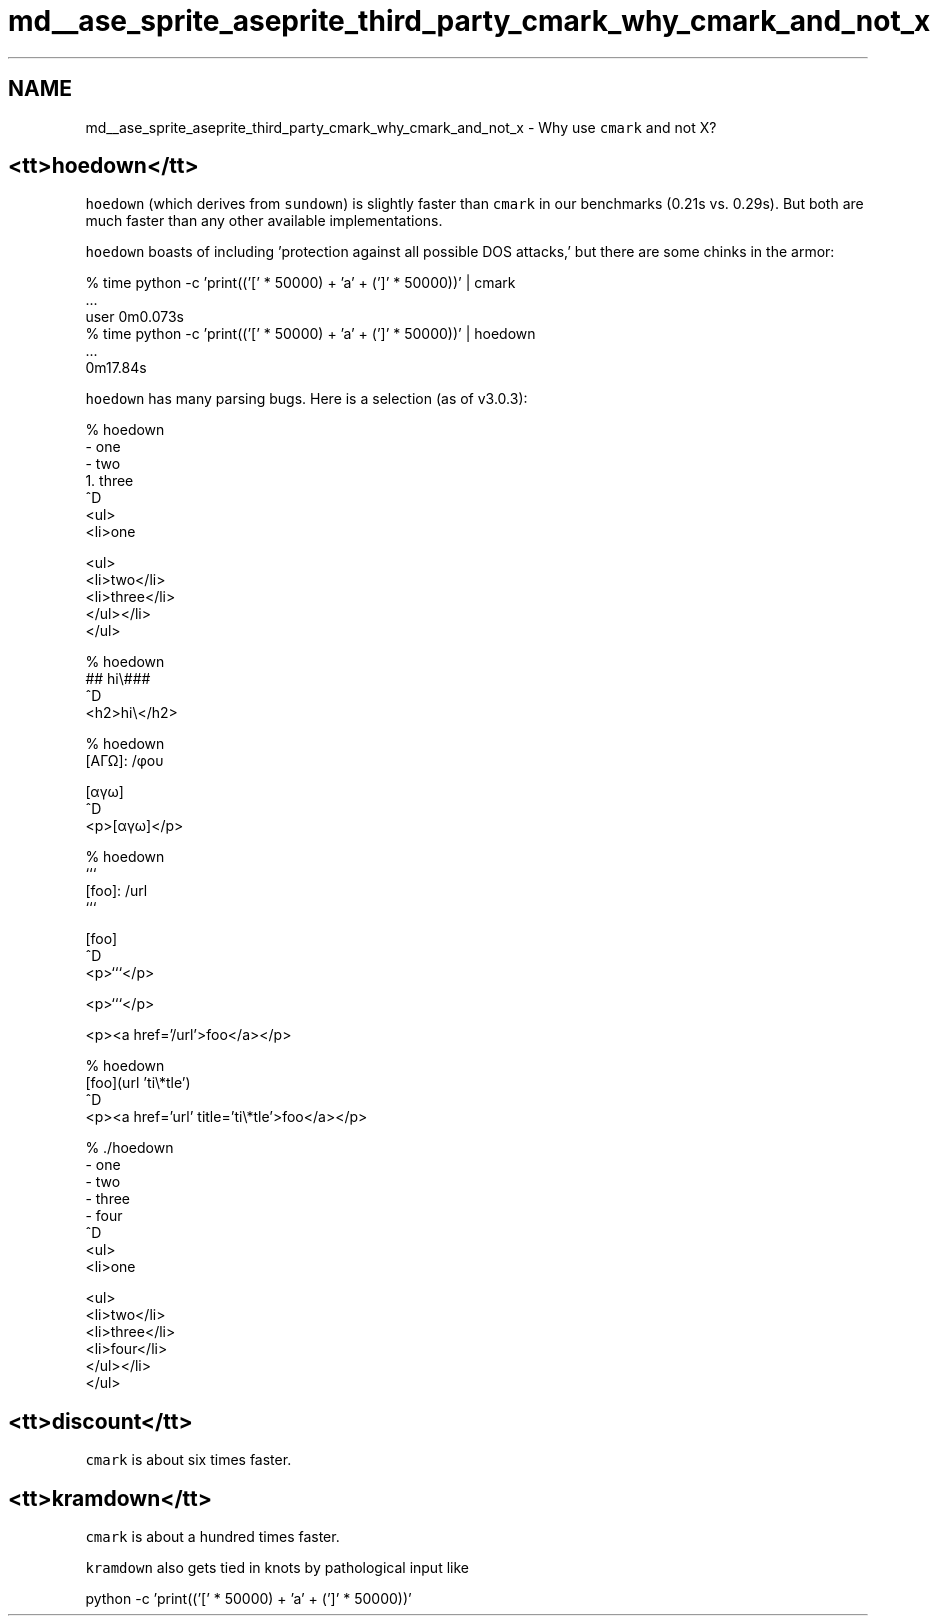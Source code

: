 .TH "md__ase_sprite_aseprite_third_party_cmark_why_cmark_and_not_x" 3 "Wed Feb 1 2023" "Version Version 0.0" "My Project" \" -*- nroff -*-
.ad l
.nh
.SH NAME
md__ase_sprite_aseprite_third_party_cmark_why_cmark_and_not_x \- Why use \fCcmark\fP and not X? 
.PP

.SH "<tt>hoedown</tt>"
.PP
\fChoedown\fP (which derives from \fCsundown\fP) is slightly faster than \fCcmark\fP in our benchmarks (0\&.21s vs\&. 0\&.29s)\&. But both are much faster than any other available implementations\&.
.PP
\fChoedown\fP boasts of including 'protection against all possible
DOS attacks,' but there are some chinks in the armor: 
.PP
.nf
% time python -c 'print(('[' * 50000) + 'a' + (']' * 50000))' | cmark
\&.\&.\&.
user 0m0\&.073s
% time python -c 'print(('[' * 50000) + 'a' + (']' * 50000))' | hoedown
\&.\&.\&.
0m17\&.84s

.fi
.PP
 \fChoedown\fP has many parsing bugs\&. Here is a selection (as of v3\&.0\&.3): 
.PP
.nf
% hoedown
- one
  - two
    1\&. three
^D
<ul>
<li>one

<ul>
<li>two</li>
<li>three</li>
</ul></li>
</ul>


% hoedown
## hi\\###
^D
<h2>hi\\</h2>


% hoedown
[ΑΓΩ]: /φου

[αγω]
^D
<p>[αγω]</p>


% hoedown
```
[foo]: /url
```

[foo]
^D
<p>```</p>

<p>```</p>

<p><a href='/url'>foo</a></p>


% hoedown
[foo](url 'ti\\*tle')
^D
<p><a href='url' title='ti\\*tle'>foo</a></p>


% \&./hoedown
- one
 - two
  - three
   - four
^D
<ul>
<li>one

<ul>
<li>two</li>
<li>three</li>
<li>four</li>
</ul></li>
</ul>

.fi
.PP
.SH "<tt>discount</tt>"
.PP
\fCcmark\fP is about six times faster\&.
.SH "<tt>kramdown</tt>"
.PP
\fCcmark\fP is about a hundred times faster\&.
.PP
\fCkramdown\fP also gets tied in knots by pathological input like 
.PP
.nf
python -c 'print(('[' * 50000) + 'a' + (']' * 50000))'

.fi
.PP
 
